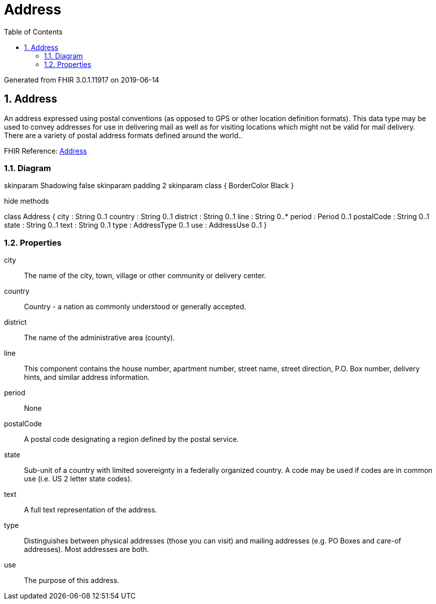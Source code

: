 // Settings:
:doctype: book
:toc: left
:toclevels: 4
:icons: font
:source-highlighter: prettify
:numbered:
:stylesdir: styles/
:imagesdir: images/
:linkcss:

= Address

Generated from FHIR 3.0.1.11917 on 2019-06-14

== Address

An address expressed using postal conventions (as opposed to GPS or other location definition formats).  This data type may be used to convey addresses for use in delivering mail as well as for visiting locations which might not be valid for mail delivery.  There are a variety of postal address formats defined around the world..

FHIR Reference: http://hl7.org/fhir/StructureDefinition/Address[Address, window="_blank"]


=== Diagram

[plantuml, Address, svg]
--
skinparam Shadowing false
skinparam padding 2
skinparam class {
    BorderColor Black
}

hide methods

class Address {
	city : String 0..1
	country : String 0..1
	district : String 0..1
	line : String 0..*
	period : Period 0..1
	postalCode : String 0..1
	state : String 0..1
	text : String 0..1
	type : AddressType 0..1
	use : AddressUse 0..1
}

--

=== Properties
city:: The name of the city, town, village or other community or delivery center.
country:: Country - a nation as commonly understood or generally accepted.
district:: The name of the administrative area (county).
line:: This component contains the house number, apartment number, street name, street direction,  P.O. Box number, delivery hints, and similar address information.
period:: None
postalCode:: A postal code designating a region defined by the postal service.
state:: Sub-unit of a country with limited sovereignty in a federally organized country. A code may be used if codes are in common use (i.e. US 2 letter state codes).
text:: A full text representation of the address.
type:: Distinguishes between physical addresses (those you can visit) and mailing addresses (e.g. PO Boxes and care-of addresses). Most addresses are both.
use:: The purpose of this address.


